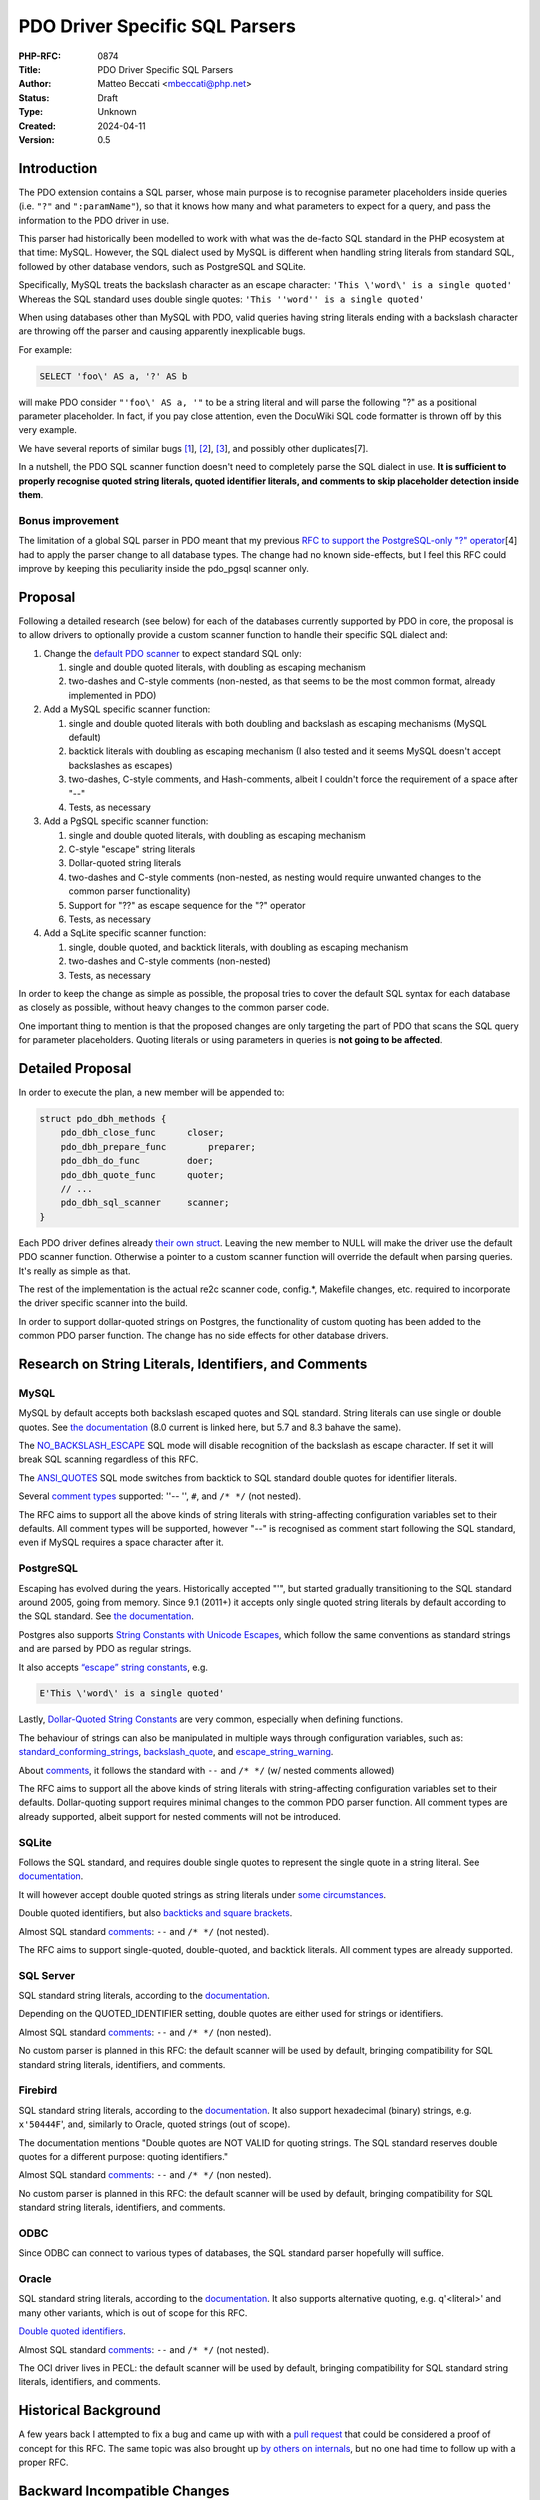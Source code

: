 PDO Driver Specific SQL Parsers
===============================

:PHP-RFC: 0874
:Title: PDO Driver Specific SQL Parsers
:Author: Matteo Beccati <mbeccati@php.net>
:Status: Draft
:Type: Unknown
:Created: 2024-04-11
:Version: 0.5

Introduction
------------

The PDO extension contains a SQL parser, whose main purpose is to
recognise parameter placeholders inside queries (i.e. ``"?"`` and
``":paramName"``), so that it knows how many and what parameters to
expect for a query, and pass the information to the PDO driver in use.

This parser had historically been modelled to work with what was the
de-facto SQL standard in the PHP ecosystem at that time: MySQL. However,
the SQL dialect used by MySQL is different when handling string literals
from standard SQL, followed by other database vendors, such as
PostgreSQL and SQLite.

Specifically, MySQL treats the backslash character as an escape
character: ``'This \'word\' is a single quoted'`` Whereas the SQL
standard uses double single quotes:
``'This ''word'' is a single quoted'``

When using databases other than MySQL with PDO, valid queries having
string literals ending with a backslash character are throwing off the
parser and causing apparently inexplicable bugs.

For example:

.. code:: sql

   SELECT 'foo\' AS a, '?' AS b

will make PDO consider ``"'foo\' AS a, '"`` to be a string literal and
will parse the following "?" as a positional parameter placeholder. In
fact, if you pay close attention, even the DocuWiki SQL code formatter
is thrown off by this very example.

We have several reports of similar bugs
`[1 <https://bugs.php.net/bug.php?id=78534>`__],
`[2 <https://bugs.php.net/bug.php?id=79276>`__],
`[3 <https://bugs.php.net/bug.php?id=80340>`__], and possibly other
duplicates[7].

In a nutshell, the PDO SQL scanner function doesn't need to completely
parse the SQL dialect in use. **It is sufficient to properly recognise
quoted string literals, quoted identifier literals, and comments to skip
placeholder detection inside them**.

Bonus improvement
~~~~~~~~~~~~~~~~~

The limitation of a global SQL parser in PDO meant that my previous `RFC
to support the PostgreSQL-only "?"
operator </rfc/pdo_escape_placeholders>`__\ [4] had to apply the parser
change to all database types. The change had no known side-effects, but
I feel this RFC could improve by keeping this peculiarity inside the
pdo_pgsql scanner only.

Proposal
--------

Following a detailed research (see below) for each of the databases
currently supported by PDO in core, the proposal is to allow drivers to
optionally provide a custom scanner function to handle their specific
SQL dialect and:

#. Change the `default PDO
   scanner <https://github.com/php/php-src/blob/ab589e4481f0cf35c8773e0c64dccc35b8870ae1/ext/pdo/pdo_sql_parser.re#L42>`__
   to expect standard SQL only:

   #. single and double quoted literals, with doubling as escaping
      mechanism
   #. two-dashes and C-style comments (non-nested, as that seems to be
      the most common format, already implemented in PDO)

#. Add a MySQL specific scanner function:

   #. single and double quoted literals with both doubling and backslash
      as escaping mechanisms (MySQL default)
   #. backtick literals with doubling as escaping mechanism (I also
      tested and it seems MySQL doesn't accept backslashes as escapes)
   #. two-dashes, C-style comments, and Hash-comments, albeit I couldn't
      force the requirement of a space after "--"
   #. Tests, as necessary

#. Add a PgSQL specific scanner function:

   #. single and double quoted literals, with doubling as escaping
      mechanism
   #. C-style "escape" string literals
   #. Dollar-quoted string literals
   #. two-dashes and C-style comments (non-nested, as nesting would
      require unwanted changes to the common parser functionality)
   #. Support for "??" as escape sequence for the "?" operator
   #. Tests, as necessary

#. Add a SqLite specific scanner function:

   #. single, double quoted, and backtick literals, with doubling as
      escaping mechanism
   #. two-dashes and C-style comments (non-nested)
   #. Tests, as necessary

In order to keep the change as simple as possible, the proposal tries to
cover the default SQL syntax for each database as closely as possible,
without heavy changes to the common parser code.

One important thing to mention is that the proposed changes are only
targeting the part of PDO that scans the SQL query for parameter
placeholders. Quoting literals or using parameters in queries is **not
going to be affected**.

Detailed Proposal
-----------------

In order to execute the plan, a new member will be appended to:

.. code:: c

   struct pdo_dbh_methods {
       pdo_dbh_close_func      closer;
       pdo_dbh_prepare_func        preparer;
       pdo_dbh_do_func         doer;
       pdo_dbh_quote_func      quoter;
       // ...
       pdo_dbh_sql_scanner     scanner;
   }

Each PDO driver defines already `their own
struct <https://github.com/search?q=repo%3Aphp/php-src%20pdo_dbh_methods&type=code>`__.
Leaving the new member to NULL will make the driver use the default PDO
scanner function. Otherwise a pointer to a custom scanner function will
override the default when parsing queries. It's really as simple as
that.

The rest of the implementation is the actual re2c scanner code,
config.*, Makefile changes, etc. required to incorporate the driver
specific scanner into the build.

In order to support dollar-quoted strings on Postgres, the functionality
of custom quoting has been added to the common PDO parser function. The
change has no side effects for other database drivers.

Research on String Literals, Identifiers, and Comments
------------------------------------------------------

MySQL
~~~~~

MySQL by default accepts both backslash escaped quotes and SQL standard.
String literals can use single or double quotes. See `the
documentation <https://dev.mysql.com/doc/refman/8.0/en/string-literals.html>`__
(8.0 current is linked here, but 5.7 and 8.3 bahave the same).

The
`NO_BACKSLASH_ESCAPE <https://dev.mysql.com/doc/refman/8.0/en/sql-mode.html#sqlmode_no_backslash_escapes>`__
SQL mode will disable recognition of the backslash as escape character.
If set it will break SQL scanning regardless of this RFC.

The
`ANSI_QUOTES <https://dev.mysql.com/doc/refman/8.0/en/sql-mode.html#sqlmode_ansi_quotes>`__
SQL mode switches from backtick to SQL standard double quotes for
identifier literals.

Several `comment
types <https://dev.mysql.com/doc/refman/8.0/en/comments.html>`__
supported: ''-- '', ``#``, and ``/* */`` (not nested).

The RFC aims to support all the above kinds of string literals with
string-affecting configuration variables set to their defaults. All
comment types will be supported, however "--" is recognised as comment
start following the SQL standard, even if MySQL requires a space
character after it.

PostgreSQL
~~~~~~~~~~

Escaping has evolved during the years. Historically accepted "\'", but
started gradually transitioning to the SQL standard around 2005, going
from memory. Since 9.1 (2011+) it accepts only single quoted string
literals by default according to the SQL standard. See `the
documentation <https://www.postgresql.org/docs/16/sql-syntax-lexical.html#SQL-SYNTAX-STRINGS>`__.

Postgres also supports `String Constants with Unicode
Escapes <https://www.postgresql.org/docs/16/sql-syntax-lexical.html#SQL-SYNTAX-STRINGS-UESCAPE>`__,
which follow the same conventions as standard strings and are parsed by
PDO as regular strings.

It also accepts `“escape” string
constants <https://www.postgresql.org/docs/16/sql-syntax-lexical.html#SQL-SYNTAX-STRINGS-ESCAPE>`__,
e.g.

.. code:: php

   E'This \'word\' is a single quoted'

Lastly, `Dollar-Quoted String
Constants <https://www.postgresql.org/docs/16/sql-syntax-lexical.html#SQL-SYNTAX-DOLLAR-QUOTING>`__
are very common, especially when defining functions.

The behaviour of strings can also be manipulated in multiple ways
through configuration variables, such as:
`standard_conforming_strings <https://www.postgresql.org/docs/16/runtime-config-compatible.html#GUC-STANDARD-CONFORMING-STRINGS>`__,
`backslash_quote <https://www.postgresql.org/docs/16/runtime-config-compatible.html#GUC-BACKSLASH-QUOTE>`__,
and
`escape_string_warning <https://www.postgresql.org/docs/16/runtime-config-compatible.html#GUC-ESCAPE-STRING-WARNING>`__.

About
`comments <https://www.postgresql.org/docs/16/sql-syntax-lexical.html#SQL-SYNTAX-COMMENTS>`__,
it follows the standard with ``--`` and ``/* */`` (w/ nested comments
allowed)

The RFC aims to support all the above kinds of string literals with
string-affecting configuration variables set to their defaults.
Dollar-quoting support requires minimal changes to the common PDO parser
function. All comment types are already supported, albeit support for
nested comments will not be introduced.

SQLite
~~~~~~

Follows the SQL standard, and requires double single quotes to represent
the single quote in a string literal. See
`documentation <https://www.sqlite.org/lang_expr.html#literal_values_constants_>`__.

It will however accept double quoted strings as string literals under
`some
circumstances <https://www.sqlite.org/quirks.html#double_quoted_string_literals_are_accepted>`__.

Double quoted identifiers, but also `backticks and square
brackets <https://sqlite.org/lang_keywords.html>`__.

Almost SQL standard
`comments <https://www.sqlite.org/lang_comment.html>`__: ``--`` and
``/* */`` (not nested).

The RFC aims to support single-quoted, double-quoted, and backtick
literals. All comment types are already supported.

SQL Server
~~~~~~~~~~

SQL standard string literals, according to the
`documentation <https://learn.microsoft.com/en-us/sql/t-sql/data-types/constants-transact-sql?view=sql-server-ver16#character-string-constants>`__.

Depending on the QUOTED_IDENTIFIER setting, double quotes are either
used for strings or identifiers.

Almost SQL standard
`comments <https://learn.microsoft.com/en-us/sql/t-sql/language-elements/comment-transact-sql?view=sql-server-ver16>`__:
``--`` and ``/* */`` (non nested).

No custom parser is planned in this RFC: the default scanner will be
used by default, bringing compatibility for SQL standard string
literals, identifiers, and comments.

Firebird
~~~~~~~~

SQL standard string literals, according to the
`documentation <https://firebirdsql.org/file/documentation/chunk/en/refdocs/fblangref40/fblangref40-commons.html#fblangref40-commons-constants>`__.
It also support hexadecimal (binary) strings, e.g. ``x'50444F``', and,
similarly to Oracle, quoted strings (out of scope).

The documentation mentions "Double quotes are NOT VALID for quoting
strings. The SQL standard reserves double quotes for a different
purpose: quoting identifiers."

Almost SQL standard
`comments <https://firebirdsql.org/file/documentation/chunk/en/refdocs/fblangref25/fblangref25-structure-comments.html>`__:
``--`` and ``/* */`` (non nested).

No custom parser is planned in this RFC: the default scanner will be
used by default, bringing compatibility for SQL standard string
literals, identifiers, and comments.

ODBC
~~~~

Since ODBC can connect to various types of databases, the SQL standard
parser hopefully will suffice.

Oracle
~~~~~~

SQL standard string literals, according to the
`documentation <https://docs.oracle.com/en/database/oracle/oracle-database/19/sqlrf/Literals.html>`__.
It also supports alternative quoting, e.g. q'<literal>' and many other
variants, which is out of scope for this RFC.

`Double quoted
identifiers <https://docs.oracle.com/en/database/oracle/oracle-database/19/sqlrf/Database-Object-Names-and-Qualifiers.html#SQLRF-GUID-75337742-67FD-4EC0-985F-741C93D918DA>`__.

Almost SQL standard
`comments <https://www.sqlite.org/lang_comment.html>`__: ``--`` and
``/* */`` (not nested).

The OCI driver lives in PECL: the default scanner will be used by
default, bringing compatibility for SQL standard string literals,
identifiers, and comments.

Historical Background
---------------------

A few years back I attempted to fix a bug and came up with with a `pull
request <https://github.com/php/php-src/pull/6852>`__ that could be
considered a proof of concept for this RFC. The same topic was also
brought up `by others on
internals <https://externals.io/message/114016>`__, but no one had time
to follow up with a proper RFC.

Backward Incompatible Changes
-----------------------------

No expected BC breaks.

Users having applications that can work with multiple database engines
should still be very careful and write portable queries, possibly using
the ``PDO::quote()`` method when necessary instead of hardcoding strings
containing escape characters.

Proposed PHP Version(s)
-----------------------

Next PHP 8.x, hopefully 8.4.

RFC Impact
----------

To SAPIs
~~~~~~~~

No impact

To Existing Extensions
~~~~~~~~~~~~~~~~~~~~~~

Drivers outside of php-src might have to be modified if they make
assumptions about the structure of enum pdo_param_type. They would have
to be rebuilt since the PDO_DRIVER_API macro would be updated.

That has historically been allowed/expected in minor versions. The last
time it happened was for PHP 7.2 with `PHP RFC: Extended String Types
For PDO </rfc/extended-string-types-for-pdo>`__.

To Opcache
~~~~~~~~~~

No impact to opcache.

New Constants
~~~~~~~~~~~~~

No new constant.

php.ini Defaults
~~~~~~~~~~~~~~~~

No php.ini changes

Open Issues
-----------

No open issues ATM.

Unaffected PHP Functionality
----------------------------

Anything not related to PDO scanning the SQL query for parameter
placeholders.

Out Of Scope
------------

Dynamic changes to the scanner
~~~~~~~~~~~~~~~~~~~~~~~~~~~~~~

The scanners are generated when PHP is compiled and, currently, cannot
be modified at runtime. However, some databases allow configuration
directives or ``SET`` queries to change the accepted syntax for
literals, identifiers, etc.

Being able to understand all possible combinations would require
tracking what directives are different from the expected default and
having a number of scanners inside each driver for each possible
permutation of such configuration directives.

Future Scope
------------

Evaluate supporting "exotic" syntaxes in the existing scanners and/or
add other custom scanner functionality.

Proposed Voting Choices
-----------------------

As per the voting RFC a yes/no vote with a 2/3 majority is needed for
this proposal to be accepted.

Patches and Tests
-----------------

`Draft Pull Request <https://github.com/php/php-src/pull/14035>`__

References
----------

-  [1] `https:bugs.php.net/bug.php?id=78534]] \* [2]
   [[https:\ bugs.php.net/bug.php?id=79276|https:bugs.php.net/bug.php?id=79276]]
   \* [3]
   [[https:\ bugs.php.net/bug.php?id=80340|https:bugs.php.net/bug.php?id=80340]]
   \* [4] [[rfc:pdo_escape_placeholders|PHP RFC: Escape PDO "?"
   parameter placeholder]] \* [5]
   [[https:\ github.com/php/php-src/pull/6852|PoC implementation of a
   custom pdo_pgsql scanner <https://bugs.php.net/bug.php?id=78534>`__
-  [6] `Previous discussion of the topic on
   internals <https://externals.io/message/114016>`__
-  [7] `More recent bug <https://github.com/php/php-src/issues/13958>`__

Additional Metadata
-------------------

:Discussion: https://externals.io/message/123141
:Implementation: https://github.com/php/php-src/pull/14035
:Original Authors: Matteo Beccati, mbeccati@php.net
:Original Status: Under Discussion
:Slug: pdo_driver_specific_parsers
:Wiki URL: https://wiki.php.net/rfc/pdo_driver_specific_parsers
